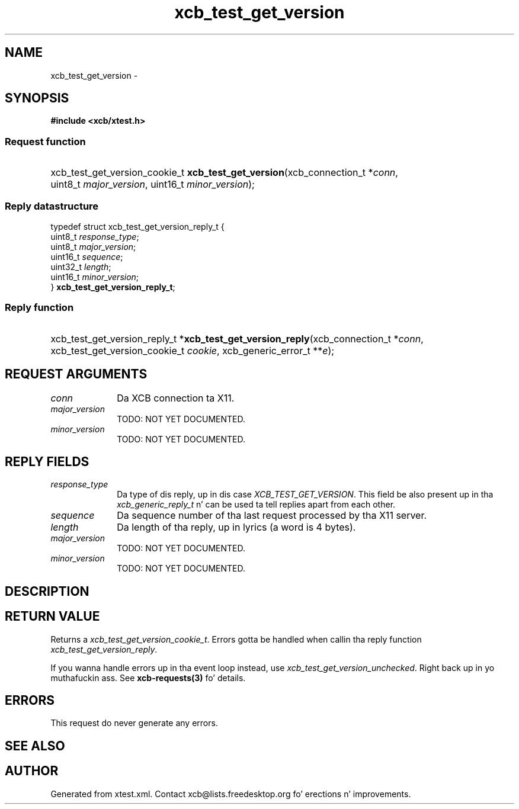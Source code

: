 .TH xcb_test_get_version 3  2013-08-04 "XCB" "XCB Requests"
.ad l
.SH NAME
xcb_test_get_version \- 
.SH SYNOPSIS
.hy 0
.B #include <xcb/xtest.h>
.SS Request function
.HP
xcb_test_get_version_cookie_t \fBxcb_test_get_version\fP(xcb_connection_t\ *\fIconn\fP, uint8_t\ \fImajor_version\fP, uint16_t\ \fIminor_version\fP);
.PP
.SS Reply datastructure
.nf
.sp
typedef struct xcb_test_get_version_reply_t {
    uint8_t  \fIresponse_type\fP;
    uint8_t  \fImajor_version\fP;
    uint16_t \fIsequence\fP;
    uint32_t \fIlength\fP;
    uint16_t \fIminor_version\fP;
} \fBxcb_test_get_version_reply_t\fP;
.fi
.SS Reply function
.HP
xcb_test_get_version_reply_t *\fBxcb_test_get_version_reply\fP(xcb_connection_t\ *\fIconn\fP, xcb_test_get_version_cookie_t\ \fIcookie\fP, xcb_generic_error_t\ **\fIe\fP);
.br
.hy 1
.SH REQUEST ARGUMENTS
.IP \fIconn\fP 1i
Da XCB connection ta X11.
.IP \fImajor_version\fP 1i
TODO: NOT YET DOCUMENTED.
.IP \fIminor_version\fP 1i
TODO: NOT YET DOCUMENTED.
.SH REPLY FIELDS
.IP \fIresponse_type\fP 1i
Da type of dis reply, up in dis case \fIXCB_TEST_GET_VERSION\fP. This field be also present up in tha \fIxcb_generic_reply_t\fP n' can be used ta tell replies apart from each other.
.IP \fIsequence\fP 1i
Da sequence number of tha last request processed by tha X11 server.
.IP \fIlength\fP 1i
Da length of tha reply, up in lyrics (a word is 4 bytes).
.IP \fImajor_version\fP 1i
TODO: NOT YET DOCUMENTED.
.IP \fIminor_version\fP 1i
TODO: NOT YET DOCUMENTED.
.SH DESCRIPTION
.SH RETURN VALUE
Returns a \fIxcb_test_get_version_cookie_t\fP. Errors gotta be handled when callin tha reply function \fIxcb_test_get_version_reply\fP.

If you wanna handle errors up in tha event loop instead, use \fIxcb_test_get_version_unchecked\fP. Right back up in yo muthafuckin ass. See \fBxcb-requests(3)\fP fo' details.
.SH ERRORS
This request do never generate any errors.
.SH SEE ALSO
.SH AUTHOR
Generated from xtest.xml. Contact xcb@lists.freedesktop.org fo' erections n' improvements.

